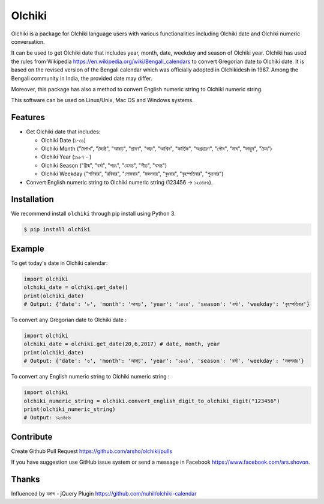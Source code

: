 Olchiki
======

|Build Status| |Version| |Python| |Size| |Codecov|

Olchiki is a package for Olchiki language users with various functionalities including Olchiki date and Olchiki numeric conversation.

It can be used to get Olchiki date that includes year, month, date, weekday and season of Olchiki year.
Olchiki has used the rules from Wikipedia https://en.wikipedia.org/wiki/Bengali_calendars to convert 
Gregorian date to Olchiki date. It is based on the revised version of the Bengali calendar which was officially adopted in Olchikidesh in 1987.
Among the Bengali community in India, the provided date may differ.

Moreover, this package has also a method to convert English numeric string to Olchiki numeric string.

This software can be used on Linux/Unix, Mac OS and Windows systems.

Features
~~~~~~~~

-  Get Olchiki date that includes:

   - Olchiki Date (১-৩১)

   - Olchiki Month ("বৈশাখ", "জ্যৈষ্ঠ", "আষাঢ়", "শ্রাবণ", "ভাদ্র", "আশ্বিন", "কার্তিক", "অগ্রহায়ণ", "পৌষ", "মাঘ", "ফাল্গুন", "চৈত্র")

   - Olchiki Year (১৯৮৭ - )

   - Olchiki Season ("গ্রীষ্ম", "বর্ষা", "শরৎ", "হেমন্ত", "শীত", "বসন্ত")

   - Olchiki Weekday ("শনিবার", "রবিবার", "সোমবার", "মঙ্গলবার", "বুধবার", "বৃহস্পতিবার", "শুক্রবার")

-  Convert English numeric string to Olchiki numeric string (123456 -> ১২৩৪৫৬).

Installation
~~~~~~~~~~~~

We recommend install ``olchiki`` through pip install using Python 3.

.. code:: bash

    $ pip install olchiki

Example
~~~~~~~

To get today's date in Olchiki calendar:

.. code:: python

	import olchiki
	olchiki_date = olchiki.get_date()
	print(olchiki_date) 
	# Output: {'date': '৮', 'month': 'আষাঢ়', 'year': '১৪২৪', 'season': 'বর্ষা', 'weekday': 'বৃহস্পতিবার'} 

	
To convert any Gregorian date to Olchiki date :

.. code:: python

    import olchiki
    olchiki_date = olchiki.get_date(20,6,2017) # date, month, year
    print(olchiki_date) 
    # Output: {'date': '৬', 'month': 'আষাঢ়', 'year': '১৪২৪', 'season': 'বর্ষা', 'weekday': 'মঙ্গলবার'}
	
To convert any English numeric string to Olchiki numeric string :

.. code:: python

    import olchiki
    olchiki_numeric_string = olchiki.convert_english_digit_to_olchiki_digit("123456")
    print(olchiki_numeric_string)
    # Output: ১২৩৪৫৬
	
Contribute
~~~~~~~~~~

Create Github Pull Request https://github.com/arsho/olchiki/pulls

If you have suggestion use GitHub issue system or send a message in Facebook https://www.facebook.com/ars.shovon.

Thanks
~~~~~~

Influenced by বঙ্গাব্দ - jQuery Plugin 
https://github.com/nuhil/olchiki-calendar

.. |Build Status| image:: https://travis-ci.org/arsho/olchiki.svg?branch=master
   :target: https://travis-ci.org/arsho/olchiki

.. |Version| image:: https://img.shields.io/pypi/v/olchiki.svg?
   :target: http://badge.fury.io/py/olchiki
   
.. |Python| image:: https://img.shields.io/pypi/pyversions/olchiki.svg?
   :target: https://pypi.python.org/pypi/olchiki/0.0.1
      
.. |Size| image:: https://img.shields.io/github/size/arsho/olchiki/olchiki/__init__.py.svg?
   :target: https://github.com/arsho/olchiki/   
   
.. |Codecov| image:: https://codecov.io/github/arsho/olchiki/coverage.svg?branch=master
   :target: https://codecov.io/github/arsho/olchiki      